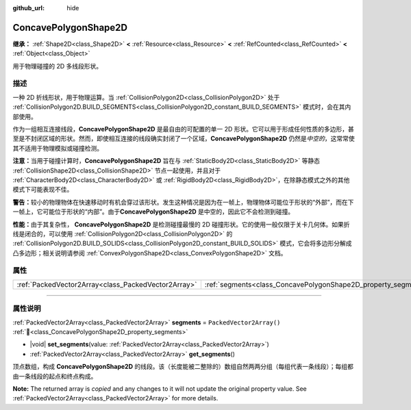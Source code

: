 :github_url: hide

.. DO NOT EDIT THIS FILE!!!
.. Generated automatically from Godot engine sources.
.. Generator: https://github.com/godotengine/godot/tree/4.3/doc/tools/make_rst.py.
.. XML source: https://github.com/godotengine/godot/tree/4.3/doc/classes/ConcavePolygonShape2D.xml.

.. _class_ConcavePolygonShape2D:

ConcavePolygonShape2D
=====================

**继承：** :ref:`Shape2D<class_Shape2D>` **<** :ref:`Resource<class_Resource>` **<** :ref:`RefCounted<class_RefCounted>` **<** :ref:`Object<class_Object>`

用于物理碰撞的 2D 多线段形状。

.. rst-class:: classref-introduction-group

描述
----

一种 2D 折线形状，用于物理运算。当 :ref:`CollisionPolygon2D<class_CollisionPolygon2D>` 处于 :ref:`CollisionPolygon2D.BUILD_SEGMENTS<class_CollisionPolygon2D_constant_BUILD_SEGMENTS>` 模式时，会在其内部使用。

作为一组相互连接线段，\ **ConcavePolygonShape2D** 是最自由的可配置的单一 2D 形状。它可以用于形成任何性质的多边形，甚至是不封闭区域的形状。然而，即使相互连接的线段确实封闭了一个区域，\ **ConcavePolygonShape2D** 仍然是\ *中空的*\ ，这常常使其不适用于物理模拟或碰撞检测。

\ **注意：**\ 当用于碰撞计算时，\ **ConcavePolygonShape2D** 旨在与 :ref:`StaticBody2D<class_StaticBody2D>` 等静态 :ref:`CollisionShape2D<class_CollisionShape2D>` 节点一起使用，并且对于 :ref:`CharacterBody2D<class_CharacterBody2D>` 或 :ref:`RigidBody2D<class_RigidBody2D>`\ ，在除静态模式之外的其他模式下可能表现不佳。

\ **警告：**\ 较小的物理物体在快速移动时有机会穿过该形状。发生这种情况是因为在一帧上，物理物体可能位于形状的“外部”，而在下一帧上，它可能位于形状的“内部”。由于\ **ConcavePolygonShape2D** 是中空的，因此它不会检测到碰撞。

\ **性能：**\ 由于其复杂性， **ConcavePolygonShape2D** 是检测碰撞最慢的 2D 碰撞形状。它的使用一般仅限于关卡几何体。如果折线是闭合的，可以使用 :ref:`CollisionPolygon2D<class_CollisionPolygon2D>` 的 :ref:`CollisionPolygon2D.BUILD_SOLIDS<class_CollisionPolygon2D_constant_BUILD_SOLIDS>` 模式，它会将多边形分解成凸多边形；相关说明请参阅 :ref:`ConvexPolygonShape2D<class_ConvexPolygonShape2D>` 文档。

.. rst-class:: classref-reftable-group

属性
----

.. table::
   :widths: auto

   +-----------------------------------------------------+----------------------------------------------------------------+--------------------------+
   | :ref:`PackedVector2Array<class_PackedVector2Array>` | :ref:`segments<class_ConcavePolygonShape2D_property_segments>` | ``PackedVector2Array()`` |
   +-----------------------------------------------------+----------------------------------------------------------------+--------------------------+

.. rst-class:: classref-section-separator

----

.. rst-class:: classref-descriptions-group

属性说明
--------

.. _class_ConcavePolygonShape2D_property_segments:

.. rst-class:: classref-property

:ref:`PackedVector2Array<class_PackedVector2Array>` **segments** = ``PackedVector2Array()`` :ref:`🔗<class_ConcavePolygonShape2D_property_segments>`

.. rst-class:: classref-property-setget

- |void| **set_segments**\ (\ value\: :ref:`PackedVector2Array<class_PackedVector2Array>`\ )
- :ref:`PackedVector2Array<class_PackedVector2Array>` **get_segments**\ (\ )

顶点数组，构成 **ConcavePolygonShape2D** 的线段。该（长度能被二整除的）数组自然两两分组（每组代表一条线段）；每组都由一条线段的起点和终点构成。

**Note:** The returned array is *copied* and any changes to it will not update the original property value. See :ref:`PackedVector2Array<class_PackedVector2Array>` for more details.

.. |virtual| replace:: :abbr:`virtual (本方法通常需要用户覆盖才能生效。)`
.. |const| replace:: :abbr:`const (本方法无副作用，不会修改该实例的任何成员变量。)`
.. |vararg| replace:: :abbr:`vararg (本方法除了能接受在此处描述的参数外，还能够继续接受任意数量的参数。)`
.. |constructor| replace:: :abbr:`constructor (本方法用于构造某个类型。)`
.. |static| replace:: :abbr:`static (调用本方法无需实例，可直接使用类名进行调用。)`
.. |operator| replace:: :abbr:`operator (本方法描述的是使用本类型作为左操作数的有效运算符。)`
.. |bitfield| replace:: :abbr:`BitField (这个值是由下列位标志构成位掩码的整数。)`
.. |void| replace:: :abbr:`void (无返回值。)`
